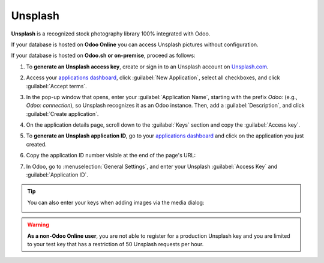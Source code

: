 ========
Unsplash
========

**Unsplash** is a recognized stock photography library 100% integrated with Odoo.

If your database is hosted on **Odoo Online** you can access Unsplash pictures without configuration.

If your database is hosted on **Odoo.sh or on-premise**, proceed as follows:

#. To **generate an Unsplash access key**, create or sign in to an Unsplash account on `Unsplash.com <https://unsplash.com/join>`_.

#. Access your `applications dashboard <https://unsplash.com/oauth/applications>`_, click
   :guilabel:`New Application`, select all checkboxes, and click :guilabel:`Accept terms`.

#. In the pop-up window that opens, enter your :guilabel:`Application Name`, starting with the
   prefix `Odoo:` (e.g., `Odoo: connection`), so Unsplash recognizes it as an Odoo instance. Then,
   add a :guilabel:`Description`, and click :guilabel:`Create application`.

#. On the application details page, scroll down to the :guilabel:`Keys` section and copy the
   :guilabel:`Access key`.

#. To **generate an Unsplash application ID**, go to your `applications dashboard <https://unsplash.com/oauth/applications>`_
   and click on the application you just created.

#. Copy the application ID number visible at the end of the page's URL:

   .. image:: unsplash/app-id-url.png
     :alt: Identify your app idd url.

7. In Odoo, go to :menuselection:`General Settings`, and enter your Unsplash :guilabel:`Access Key`
   and :guilabel:`Application ID`.

   .. image:: unsplash/add-your-keys.png
     :alt: Add your access key and application ID.

.. tip::
   You can also enter your keys when adding images via the media dialog:

   .. image:: unsplash/media-selector.png
      :alt: Paste your access key and application ID in the media selector.

.. warning::
   **As a non-Odoo Online user**, you are not able to register for a production Unsplash key and
   you are limited to your test key that has a restriction of 50 Unsplash requests per hour.
